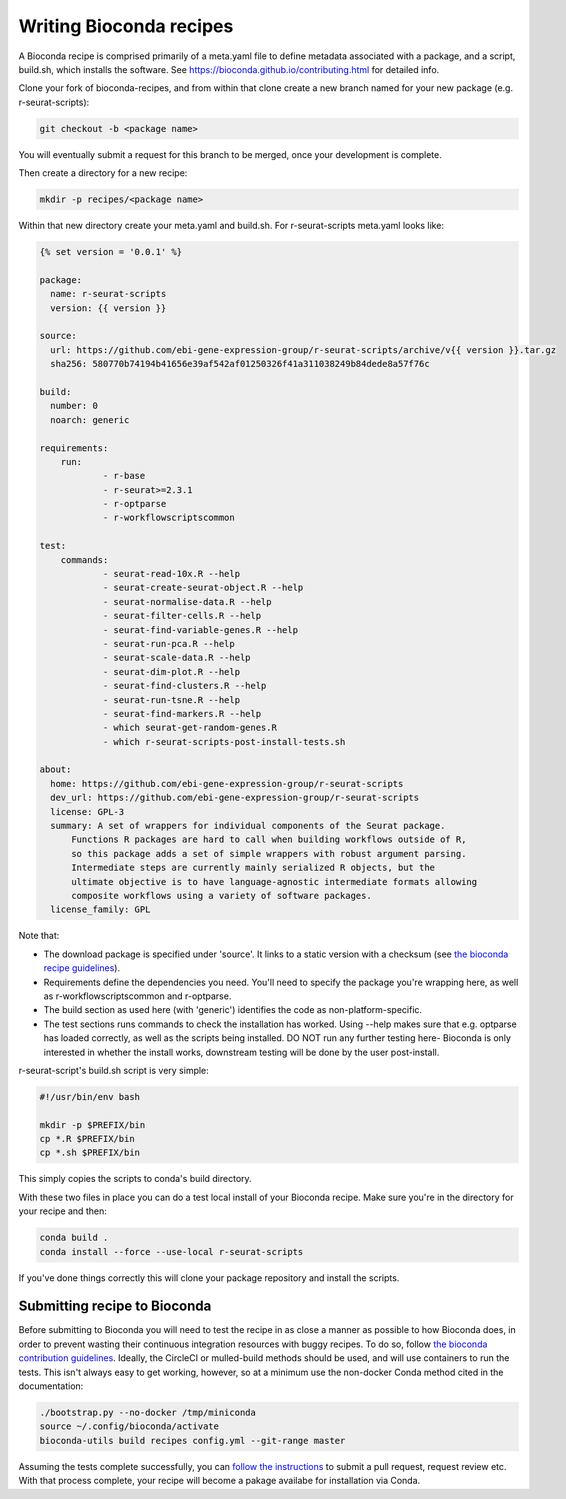 .. _writing_bioconda_recipes:

########################
Writing Bioconda recipes
########################

A Bioconda recipe is comprised primarily of a meta.yaml file to define metadata associated with a package, and a script, build.sh, which installs the software. See https://bioconda.github.io/contributing.html for detailed info.

Clone your fork of bioconda-recipes, and from within that clone create a new branch named for your new package (e.g. r-seurat-scripts):

.. code-block:: console

    git checkout -b <package name>

You will eventually submit a request for this branch to be merged, once your development is complete.

Then create a directory for a new recipe:

.. code-block:: console

    mkdir -p recipes/<package name>

Within that new directory create your meta.yaml and build.sh. For r-seurat-scripts meta.yaml looks like:

.. code-block:: css

    {% set version = '0.0.1' %}
    
    package:
      name: r-seurat-scripts
      version: {{ version }}

    source:
      url: https://github.com/ebi-gene-expression-group/r-seurat-scripts/archive/v{{ version }}.tar.gz
      sha256: 580770b74194b41656e39af542af01250326f41a311038249b84dede8a57f76c

    build:
      number: 0
      noarch: generic

    requirements:
    	run:
    		- r-base
    		- r-seurat>=2.3.1
    		- r-optparse
    		- r-workflowscriptscommon

    test:
    	commands:
    		- seurat-read-10x.R --help
    		- seurat-create-seurat-object.R --help
    		- seurat-normalise-data.R --help
    		- seurat-filter-cells.R --help
    		- seurat-find-variable-genes.R --help
    		- seurat-run-pca.R --help
    		- seurat-scale-data.R --help
    		- seurat-dim-plot.R --help 
    		- seurat-find-clusters.R --help
    		- seurat-run-tsne.R --help
    		- seurat-find-markers.R --help
    		- which seurat-get-random-genes.R
    		- which r-seurat-scripts-post-install-tests.sh

    about:
      home: https://github.com/ebi-gene-expression-group/r-seurat-scripts
      dev_url: https://github.com/ebi-gene-expression-group/r-seurat-scripts
      license: GPL-3
      summary: A set of wrappers for individual components of the Seurat package.
    	  Functions R packages are hard to call when building workflows outside of R,
    	  so this package adds a set of simple wrappers with robust argument parsing.
    	  Intermediate steps are currently mainly serialized R objects, but the
    	  ultimate objective is to have language-agnostic intermediate formats allowing
    	  composite workflows using a variety of software packages.
      license_family: GPL

Note that:

* The download package is specified under 'source'. It links to a static version with a checksum (see `the bioconda recipe guidelines <https://bioconda.github.io/guidelines.html#hashes>`_).
* Requirements define the dependencies you need. You'll need to specify the package you're wrapping here, as well as r-workflowscriptscommon and r-optparse.
* The build section as used here (with 'generic') identifies the code as non-platform-specific.
* The test sections runs commands to check the installation has worked. Using --help makes sure that e.g. optparse has loaded correctly, as well as the scripts being installed. DO NOT run any further testing here- Bioconda is only interested in whether the install works, downstream testing will be done by the user post-install.

r-seurat-script's build.sh script is very simple:

.. code-block:: bash

    #!/usr/bin/env bash

    mkdir -p $PREFIX/bin
    cp *.R $PREFIX/bin
    cp *.sh $PREFIX/bin

This simply copies the scripts to conda's build directory.

With these two files in place you can do a test local install of your Bioconda recipe. Make sure you're in the directory for your recipe and then:

.. code-block:: console
    
    conda build .
    conda install --force --use-local r-seurat-scripts

If you've done things correctly this will clone your package repository and install the scripts.

*****************************
Submitting recipe to Bioconda
*****************************

Before submitting to Bioconda you will need to test the recipe in as close a manner as possible to how Bioconda does, in order to prevent wasting their continuous integration resources with buggy recipes. To do so, follow `the bioconda contribution guidelines <https://bioconda.github.io/contribute-a-recipe.html#test-locally>`_. Ideally, the CircleCI or mulled-build methods should be used, and will use containers to run the tests. This isn't always easy to get working, however, so at a minimum use the non-docker Conda method cited in the documentation:

.. code-block:: bash

    ./bootstrap.py --no-docker /tmp/miniconda
    source ~/.config/bioconda/activate
    bioconda-utils build recipes config.yml --git-range master

Assuming the tests complete successfully, you can `follow the instructions <https://bioconda.github.io/contribute-a-recipe.html#push-changes-wait-for-tests-to-pass-submit-pull-request>`_ to submit a pull request, request review etc. With that process complete, your recipe will become a pakage availabe for installation via Conda.
